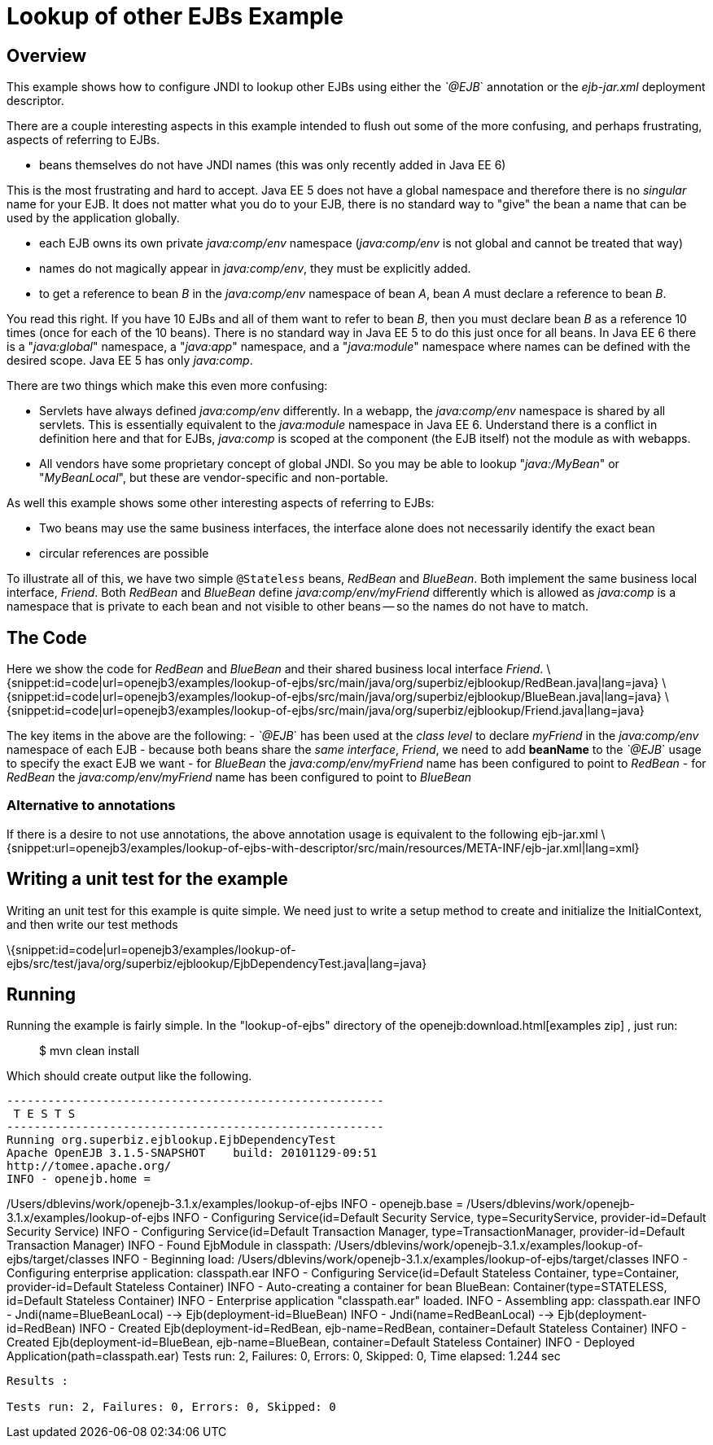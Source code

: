 = Lookup of other EJBs Example
:index-group: EJB
:jbake-date: 2018-12-05
:jbake-type: page
:jbake-status: published

== Overview

This example shows how to configure JNDI to lookup other EJBs using either the _`@EJB_` annotation or the _ejb-jar.xml_ deployment descriptor.

There are a couple interesting aspects in this example intended to flush out some of the more confusing, and perhaps frustrating, aspects of referring to EJBs.

* beans themselves do not have JNDI names (this was only recently added in Java EE 6)

This is the most frustrating and hard to accept.
Java EE 5 does not have a global namespace and therefore there is no _singular_ name for your EJB. It does not matter what you do to your EJB, there is no standard way to "give" the bean a name that can be used by the application globally.

* each EJB owns its own private _java:comp/env_ namespace (_java:comp/env_ is not global and cannot be treated that way)
* names do not magically appear in _java:comp/env_, they must be explicitly added.
* to get a reference to bean _B_ in the _java:comp/env_ namespace of bean _A_, bean _A_ must declare a reference to bean _B_.

You read this right.
If you have 10 EJBs and all of them want to refer to bean _B_, then you must declare bean _B_ as a reference 10 times (once for each of the 10 beans).
There is no standard way in Java EE 5 to do this just once for all beans.
In Java EE 6 there is a "_java:global_" namespace, a "_java:app_" namespace, and a "_java:module_" namespace where names can be defined with the desired scope.
Java EE 5 has only _java:comp_.

There are two things which make this even more confusing:

* Servlets have always defined _java:comp/env_ differently.
In a webapp, the _java:comp/env_ namespace is shared by all servlets.
This is essentially equivalent to the _java:module_ namespace in Java EE 6. Understand there is a conflict in definition here and that for EJBs, _java:comp_ is scoped at the component (the EJB itself) not the module as with webapps.
* All vendors have some proprietary concept of global JNDI. So you may be able to lookup "_java:/MyBean_" or "_MyBeanLocal_", but these are vendor-specific and non-portable.

As well this example shows some other interesting aspects of referring to EJBs:

* Two beans may use the same business interfaces, the interface alone does not necessarily identify the exact bean
* circular references are possible

To illustrate all of this, we have two simple `@Stateless` beans, _RedBean_ and _BlueBean_.
Both implement the same business local interface, _Friend_.
Both _RedBean_ and _BlueBean_ define _java:comp/env/myFriend_ differently which is allowed as _java:comp_ is a namespace that is private to each bean and not visible to other beans
-- so the names do not have to match.

== The Code

Here we show the code for _RedBean_ and _BlueBean_ and their shared business local interface _Friend_.
\{snippet:id=code|url=openejb3/examples/lookup-of-ejbs/src/main/java/org/superbiz/ejblookup/RedBean.java|lang=java} \{snippet:id=code|url=openejb3/examples/lookup-of-ejbs/src/main/java/org/superbiz/ejblookup/BlueBean.java|lang=java} \{snippet:id=code|url=openejb3/examples/lookup-of-ejbs/src/main/java/org/superbiz/ejblookup/Friend.java|lang=java}

The key items in the above are the following: - _`@EJB_` has been used at the _class level_ to declare _myFriend_ in the _java:comp/env_ namespace of each EJB - because both beans share the _same interface_, _Friend_, we need to add *beanName* to the _`@EJB_` usage to specify the exact EJB we want - for _BlueBean_ the _java:comp/env/myFriend_ name has been configured to point to _RedBean_ - for _RedBean_ the _java:comp/env/myFriend_ name has been configured to point to _BlueBean_

=== Alternative to annotations

If there is a desire to not use annotations, the above annotation usage is equivalent to the following ejb-jar.xml \{snippet:url=openejb3/examples/lookup-of-ejbs-with-descriptor/src/main/resources/META-INF/ejb-jar.xml|lang=xml}

== Writing a unit test for the example

Writing an unit test for this example is quite simple.
We need just to write a setup method to create and initialize the InitialContext, and then write our test methods

\{snippet:id=code|url=openejb3/examples/lookup-of-ejbs/src/test/java/org/superbiz/ejblookup/EjbDependencyTest.java|lang=java}

== Running

Running the example is fairly simple.
In the "lookup-of-ejbs" directory of the openejb:download.html[examples zip] , just run:

___________________
$ mvn clean install
___________________

Which should create output like the following.

[source,java]
----
-------------------------------------------------------
 T E S T S
-------------------------------------------------------
Running org.superbiz.ejblookup.EjbDependencyTest
Apache OpenEJB 3.1.5-SNAPSHOT    build: 20101129-09:51
http://tomee.apache.org/
INFO - openejb.home =
----

/Users/dblevins/work/openejb-3.1.x/examples/lookup-of-ejbs INFO - openejb.base = /Users/dblevins/work/openejb-3.1.x/examples/lookup-of-ejbs INFO - Configuring Service(id=Default Security Service, type=SecurityService, provider-id=Default Security Service) INFO - Configuring Service(id=Default Transaction Manager, type=TransactionManager, provider-id=Default Transaction Manager) INFO - Found EjbModule in classpath:
/Users/dblevins/work/openejb-3.1.x/examples/lookup-of-ejbs/target/classes INFO - Beginning load:
/Users/dblevins/work/openejb-3.1.x/examples/lookup-of-ejbs/target/classes INFO - Configuring enterprise application: classpath.ear INFO - Configuring Service(id=Default Stateless Container, type=Container, provider-id=Default Stateless Container) INFO - Auto-creating a container for bean BlueBean: Container(type=STATELESS, id=Default Stateless Container) INFO - Enterprise application "classpath.ear" loaded.
INFO - Assembling app: classpath.ear INFO - Jndi(name=BlueBeanLocal) --> Ejb(deployment-id=BlueBean) INFO - Jndi(name=RedBeanLocal) --> Ejb(deployment-id=RedBean) INFO - Created Ejb(deployment-id=RedBean, ejb-name=RedBean, container=Default Stateless Container) INFO - Created Ejb(deployment-id=BlueBean, ejb-name=BlueBean, container=Default Stateless Container) INFO - Deployed Application(path=classpath.ear) Tests run: 2, Failures: 0, Errors: 0, Skipped: 0, Time elapsed: 1.244 sec

[source,properties]
----
Results :

Tests run: 2, Failures: 0, Errors: 0, Skipped: 0
----
